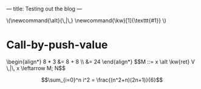 ---
title: Testing out the blog
---

#+begin_html
\(\newcommand{\alt}{\,|\,}
\newcommand{\kw}[1]{\texttt{#1}}
\)
#+end_html

* Call-by-push-value

#+begin_html
\begin{align*}
  8 * 3 &= 8 + 8 \\
        &= 24
\end{align*}
 #+end_html

#+begin_html
$$M ::= x \alt \kw{ret} V \,|\, x \leftarrow M; N$$
#+end_html

$$\sum_{i=0}^n i^2 = \frac{(n^2+n)(2n+1)}{6}$$
